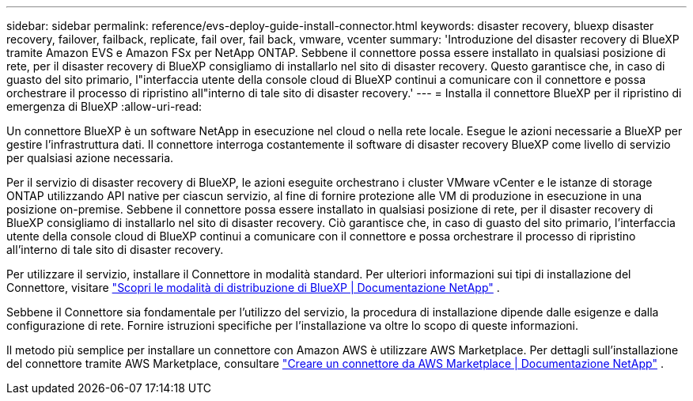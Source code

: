 ---
sidebar: sidebar 
permalink: reference/evs-deploy-guide-install-connector.html 
keywords: disaster recovery, bluexp disaster recovery, failover, failback, replicate, fail over, fail back, vmware, vcenter 
summary: 'Introduzione del disaster recovery di BlueXP tramite Amazon EVS e Amazon FSx per NetApp ONTAP. Sebbene il connettore possa essere installato in qualsiasi posizione di rete, per il disaster recovery di BlueXP consigliamo di installarlo nel sito di disaster recovery. Questo garantisce che, in caso di guasto del sito primario, l"interfaccia utente della console cloud di BlueXP continui a comunicare con il connettore e possa orchestrare il processo di ripristino all"interno di tale sito di disaster recovery.' 
---
= Installa il connettore BlueXP per il ripristino di emergenza di BlueXP
:allow-uri-read: 


[role="lead"]
Un connettore BlueXP è un software NetApp in esecuzione nel cloud o nella rete locale. Esegue le azioni necessarie a BlueXP per gestire l'infrastruttura dati. Il connettore interroga costantemente il software di disaster recovery BlueXP come livello di servizio per qualsiasi azione necessaria.

Per il servizio di disaster recovery di BlueXP, le azioni eseguite orchestrano i cluster VMware vCenter e le istanze di storage ONTAP utilizzando API native per ciascun servizio, al fine di fornire protezione alle VM di produzione in esecuzione in una posizione on-premise. Sebbene il connettore possa essere installato in qualsiasi posizione di rete, per il disaster recovery di BlueXP consigliamo di installarlo nel sito di disaster recovery. Ciò garantisce che, in caso di guasto del sito primario, l'interfaccia utente della console cloud di BlueXP continui a comunicare con il connettore e possa orchestrare il processo di ripristino all'interno di tale sito di disaster recovery.

Per utilizzare il servizio, installare il Connettore in modalità standard. Per ulteriori informazioni sui tipi di installazione del Connettore, visitare  https://docs.netapp.com/us-en/bluexp-setup-admin/concept-modes.html["Scopri le modalità di distribuzione di BlueXP | Documentazione NetApp"^] .

Sebbene il Connettore sia fondamentale per l'utilizzo del servizio, la procedura di installazione dipende dalle esigenze e dalla configurazione di rete. Fornire istruzioni specifiche per l'installazione va oltre lo scopo di queste informazioni.

Il metodo più semplice per installare un connettore con Amazon AWS è utilizzare AWS Marketplace. Per dettagli sull'installazione del connettore tramite AWS Marketplace, consultare  https://docs.netapp.com/us-en/bluexp-setup-admin/task-install-connector-aws-marketplace.html["Creare un connettore da AWS Marketplace | Documentazione NetApp"^] .
